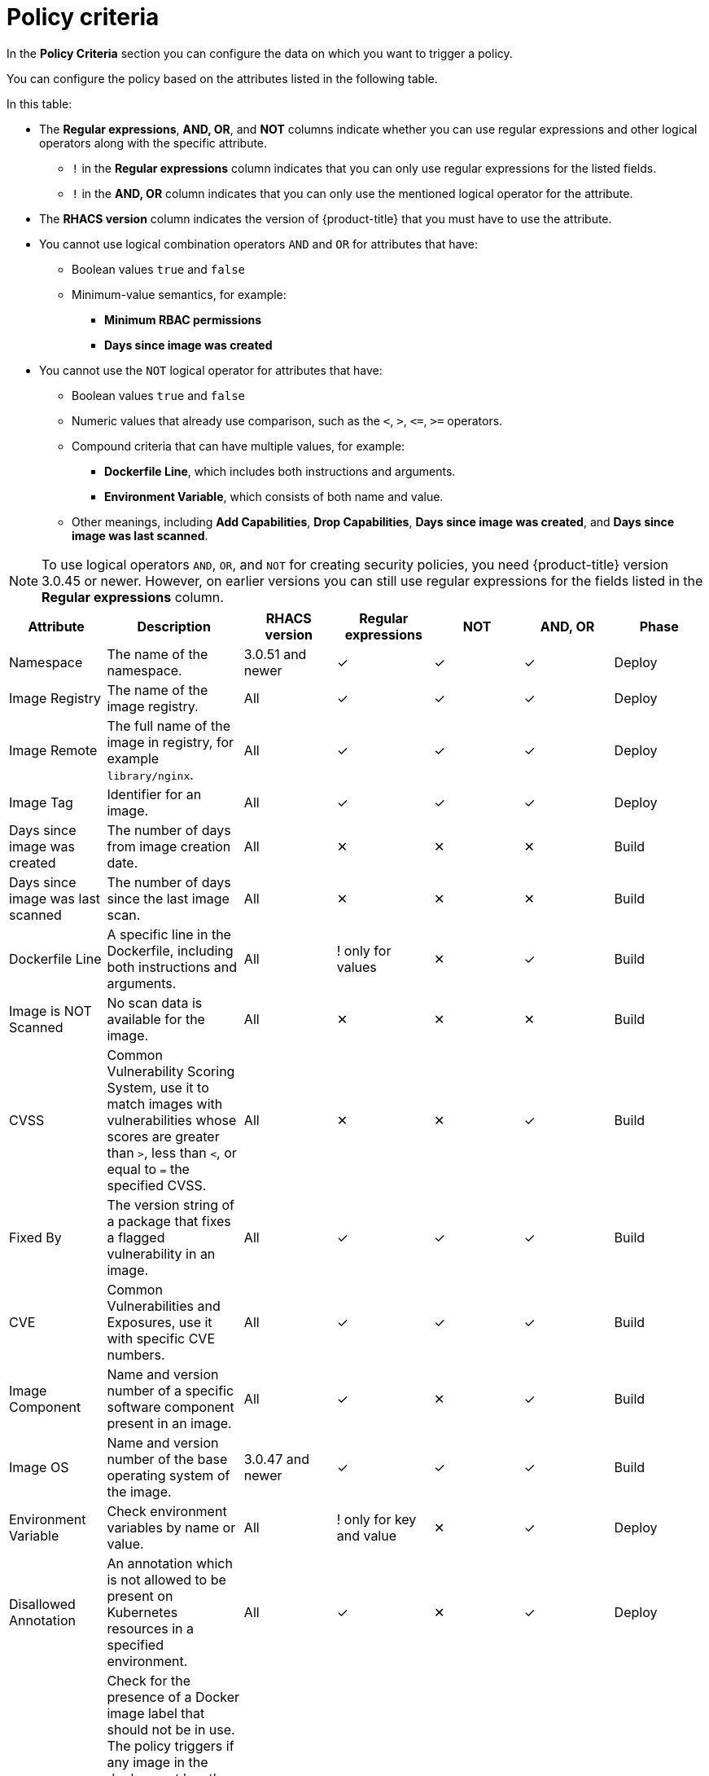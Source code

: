 // Module included in the following assemblies:
//
// * operating/manage-security-policies.adoc
:_module-type: CONCEPT
[id="policy-criteria_{context}"]
= Policy criteria

[role="_abstract"]
In the *Policy Criteria* section you can configure the data on which you want to trigger a policy.

You can configure the policy based on the attributes listed in the following table.

In this table:

* The *Regular expressions*, *AND, OR*, and *NOT* columns indicate whether you can use regular expressions and other logical operators along with the specific attribute.
** `!` in the *Regular expressions* column indicates that you can only use regular expressions for the listed fields.
** `!` in the *AND, OR* column indicates that you can only use the mentioned logical operator for the attribute.
* The *RHACS version* column indicates the version of {product-title} that you must have to use the attribute.
* You cannot use logical combination operators `AND` and `OR` for attributes that have:
** Boolean values `true` and `false`
** Minimum-value semantics, for example:
*** *Minimum RBAC permissions*
*** *Days since image was created*
* You cannot use the `NOT` logical operator for attributes that have:
** Boolean values `true` and `false`
** Numeric values that already use comparison, such as the `<`, `>`, `+<=+`, `>=` operators.
** Compound criteria that can have multiple values, for example:
*** *Dockerfile Line*, which includes both instructions and arguments.
*** *Environment Variable*, which consists of both name and value.
** Other meanings, including *Add Capabilities*, *Drop Capabilities*, *Days since image was created*, and *Days since image was last scanned*.

[NOTE]
====
To use logical operators `AND`, `OR`, and `NOT` for creating security policies, you need {product-title} version 3.0.45 or newer.
However, on earlier versions you can still use regular expressions for the fields listed in the *Regular expressions* column.
====

[cols="<,<,<,^,^,^,<"]
|===
| *Attribute* | *Description* | *RHACS version* | *Regular expressions* | *NOT* | *AND, OR* | *Phase*

| Namespace
| The name of the namespace.
| 3.0.51 and newer
| ✓
| ✓
| ✓
| Deploy

| Image Registry
| The name of the image registry.
| All
| ✓
| ✓
| ✓
| Deploy

| Image Remote
| The full name of the image in registry, for example `library/nginx`.
| All
| ✓
| ✓
| ✓
| Deploy

| Image Tag
| Identifier for an image.
| All
| ✓
| ✓
| ✓
| Deploy

| Days since image was created
| The number of days from image creation date.
| All
| ✕
| ✕
| ✕
| Build

| Days since image was last scanned
| The number of days since the last image scan.
| All
| ✕
| ✕
| ✕
| Build

| Dockerfile Line
| A specific line in the Dockerfile, including both instructions and arguments.
| All
| ! only for values
| ✕
| ✓
| Build

| Image is NOT Scanned
| No scan data is available for the image.
| All
| ✕
| ✕
| ✕
| Build

| CVSS
| Common Vulnerability Scoring System, use it to match images with vulnerabilities whose scores are greater than `>`, less than `<`, or equal to `=` the specified CVSS.
| All
| ✕
| ✕
| ✓
| Build

| Fixed By
| The version string of a package that fixes a flagged vulnerability in an image.
| All
| ✓
| ✓
| ✓
| Build

| CVE
| Common Vulnerabilities and Exposures, use it with specific CVE numbers.
| All
| ✓
| ✓
| ✓
| Build

| Image Component
| Name and version number of a specific software component present in an image.
| All
| ✓
| ✕
| ✓
| Build

| Image OS
| Name and version number of the base operating system of the image.
| 3.0.47 and newer
| ✓
| ✓
| ✓
| Build

| Environment Variable
| Check environment variables by name or value.
| All
| ! only for key and value
| ✕
| ✓
| Deploy

| Disallowed Annotation
| An annotation which is not allowed to be present on Kubernetes resources in a specified environment.
| All
| ✓
| ✕
| ✓
| Deploy

| Disallowed Image Label
| Check for the presence of a Docker image label that should not be in use.
The policy triggers if any image in the deployment has the specified label.
You can use regular expressions for both `key` and `value` fields to match labels.
The `Disallowed Image Label` policy criteria only works when you integrate with a Docker registry.
| 3.0.40 and newer
| ✓
| ✕
| ✓
| Deploy

| Required Image Label
| Check for the presence of a required Docker image label.
The policy triggers if any image in the deployment does not have the specified label.
You can use regular expressions for both `key` and `value` fields to match labels.
The `Required Image Label` policy criteria only works when you integrate with a Docker registry.
| 3.0.40 and newer
| ✓
| ✕
| ✓
| Deploy

| Required Label
| Check for the presence of a required label in Kubernetes.
| All
| ✓
| ✕
| ✓
| Deploy

| Required Annotation
| Check for the presence of a required annotation in Kubernetes.
| All
| ✓
| ✕
| ✓
| Deploy

| Volume Name
| Name of the storage.
| All
| ✓
| ✓
| ✓
| Deploy

| Volume Source
| Indicates the form in which the volume is provisioned. For example, `persistentVolumeClaim` or `hostPath`.
| All
| ✓
| ✓
| ✓
| Deploy

| Volume Destination
| The path where the volume is mounted.
| All
| ✓
| ✓
| ✓
| Deploy

| Volume Type
| The type of volume.
| All
| ✓
| ✓
| ✓
| Deploy

| Writable Volume
| Volumes that are mounted as writable.
| All
| ✕
| ✕
| ✕
| Deploy

| Protocol
| Protocol, such as, TCP or UDP, that is used by the exposed port.
| All
| ✓
| ✓
| ✓
| Deploy

| Port
| Port numbers exposed by a deployment.
| All
| ✕
| ✓
| ✓
| Deploy

| Privileged
| Privileged running deployments.
| All
| ✕
| ✕
| ✕
| Deploy

| Read-Only Root Filesystem
| Containers running with the root file system configured as read only.
| All
| ✕
| ✕
| ✕
| Deploy

| Drop Capabilities
| Linux capabilities that must be dropped from the container.
For example `CAP_SETUID` or `CAP_NET_RAW`.
| All
| ✕
| ✕
| ✓
| Deploy

| Add Capabilities
| Linux capabilities that must not be added to the container, for instance the ability to send raw packets or override file permissions.
| All
| ✕
| ✕
| ✓
| Deploy

| Process Name
| Name of the process executed in a deployment.
| All
| ✓
| ✓
| ✓
| Runtime

| Process Ancestor
| Name of any parent process for a process executed in a deployment.
| All
| ✓
| ✓
| ✓
| Runtime

| Process Arguments
| Command arguments for a process executed in a deployment.
| All
| ✓
| ✓
| ✓
| Runtime

| Process UID
| Unix user ID for a process executed in a deployment.
| All
| ✕
| ✓
| ✓
| Runtime

| Port Exposure
| Exposure method of the service, for example, load balancer or node port.
| All
| ✕
| ✓
| ✓
| Deploy

| Service Account
| The name of the service account.
| All
| ✓
| ✓
| ✓
| Deploy

| Writable Host Mount
| Resource has mounted a path on the host with write permissions.
| All
| ✕
| ✕
| ✕
| Deploy

| Unexpected Process Executed
| Check deployments for which process executions are not listed in the deployment's locked process baseline.
| All
| ✕
| ✕
| ✕
| Runtime

| Minimum RBAC Permissions
| Match if the deployment's Kubernetes service account has Kubernetes RBAC permission level equal to `=` or greater than `>` the specified level.
| All
| ✕
| ✓
| ✕
| Deploy

| Container Name
| The name of the container.
| 3.0.52 and newer
| ✓
| ✓
| ✓
| Deploy

| Container CPU Request
| Check for the number of cores reserved for a given resource.
| All
| ✕
| ✕
| ✓
| Deploy

| Container CPU Limit
| Check for the maximum number of cores a resource is allowed to use.
| All
| ✕
| ✕
| ✓
| Deploy

| Container Memory Request
| Check for the amount of memory reserved for a given resource.
| All
| ✕
| ✕
| ✓
| Deploy

| Container Memory Limit
| Check for the maximum amount of memory a resource is allowed to use.
| All
| ✕
| ✕
| ✓
| Deploy

| Kubernetes Action
| The name of the Kubernetes action, such as `Pod Exec`.
| 3.0.55 and newer
| ✕
| ✕
| ! `OR` only
| Runtime

| Kubernetes Resource
| The name of the accessed Kubernetes resource, such as `configmaps` or `secrets`.
| 3.63 and newer
| ✕
| ✕
| ! `OR` only
| Runtime

| Kubernetes Resource Name
| The name of the accessed Kubernetes resource.
| 3.63 and newer
| ✓
| ✓
| ! `OR` only
| Runtime

| Kubernetes API Verb
| The Kubernetes API verb that is used to access the resource, such as `GET` or `POST`.
| 3.63 and newer
| ✕
| ✕
| ! `OR` only
| Runtime

| Kubernetes User Name
| The name of the user who accessed the resource.
| 3.63 and newer
| ✓
| ✓
| ! `OR` only
| Runtime

| Kubernetes User Group
| The name of the group to which the user who accessed the resource belongs to.
| 3.63 and newer
| ✓
| ✕
| ! `OR` only
| Runtime

| User Agent
| The user agent that the user used to access the resource.
For example `oc`, or `kubectl`.
| 3.63 and newer
| ✓
| ✓
| ! `OR` only
| Runtime

| Source IP Address
| The IP address from which the user accessed the resource.
| 3.63 and newer
| ✓
| ✓
| ! `OR` only
| Runtime

| Is Impersonated User
| Check if the request was made by a user that is impersonated by a service account or some other account.
| 3.63 and newer
| ✕
| ✕
| ✕
| Runtime

| Runtime Class
| The RuntimeClass of the deployment.
| 3.67 and newer
| ✓
| ✓
| ✓
| Deploy

| Automount Service Account Token
| Check if the deployment configuration automatically mounts the service account token.
| 3.68 and newer
| ✕
| ✕
| ✕
| Deploy

| Liveness Probe
| Whether the container defines a liveness probe.
| 3.69 and newer
| ✕
| ✕
| ✕
| Deploy

| Readiness Probe
| Whether the container defines a readiness probe.
| 3.69 and newer
| ✕
| ✕
| ✕
| Deploy

| Replicas
| The number of deployment replicas.
| 3.69 and newer
| ✕
| ✓
| ✓
| Deploy

| Ingress Network Policy
| Check the presence or absence of ingress Kubernetes network policies.
| 3.70 and later
| ✕
| ✕
| ✓
| Deploy

| Egress Network Policy
| Check the presence or absence of egress Kubernetes network policies.
| 3.70 and later
| ✕
| ✕
| ✓
| Deploy

| Privilege escalation
| Provides alerts when a deployment is configured to allow a container process to gain more privileges than its parent process.
| 3.70 and later
| ✕
| ✕
| ✕

|===

[NOTE]
====
If you are using {product-title} version 3.0.44 or older, the policy criteria you specify in the *Policy criteria* section are "AND"ed.
It means that the violation only triggers if all the specified policy criteria match.
====
